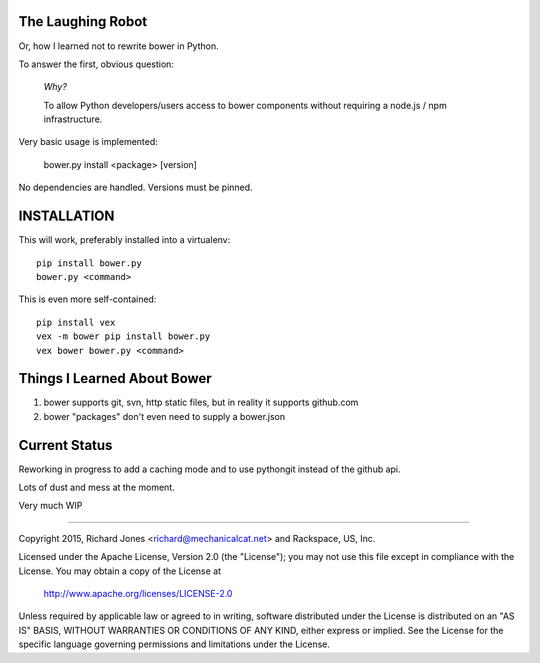 The Laughing Robot
------------------


Or, how I learned not to rewrite bower in Python.

To answer the first, obvious question:

    *Why?*

    To allow Python developers/users access to bower components without 
    requiring a node.js / npm infrastructure.

Very basic usage is implemented:

  bower.py install <package> [version]

No dependencies are handled. Versions must be pinned.


INSTALLATION
------------

This will work, preferably installed into a virtualenv::

   pip install bower.py
   bower.py <command>

This is even more self-contained::

   pip install vex
   vex -m bower pip install bower.py
   vex bower bower.py <command>


Things I Learned About Bower
----------------------------

1. bower supports git, svn, http static files, but in reality it supports
   github.com
2. bower "packages" don't even need to supply a bower.json


Current Status
--------------

Reworking in progress to add a caching mode and to use pythongit instead
of the github api.

Lots of dust and mess at the moment.

Very much WIP

------------

Copyright 2015, Richard Jones <richard@mechanicalcat.net>
and Rackspace, US, Inc.

Licensed under the Apache License, Version 2.0 (the "License");
you may not use this file except in compliance with the License.
You may obtain a copy of the License at

   http://www.apache.org/licenses/LICENSE-2.0

Unless required by applicable law or agreed to in writing, software
distributed under the License is distributed on an "AS IS" BASIS,
WITHOUT WARRANTIES OR CONDITIONS OF ANY KIND, either express or implied.
See the License for the specific language governing permissions and
limitations under the License.
